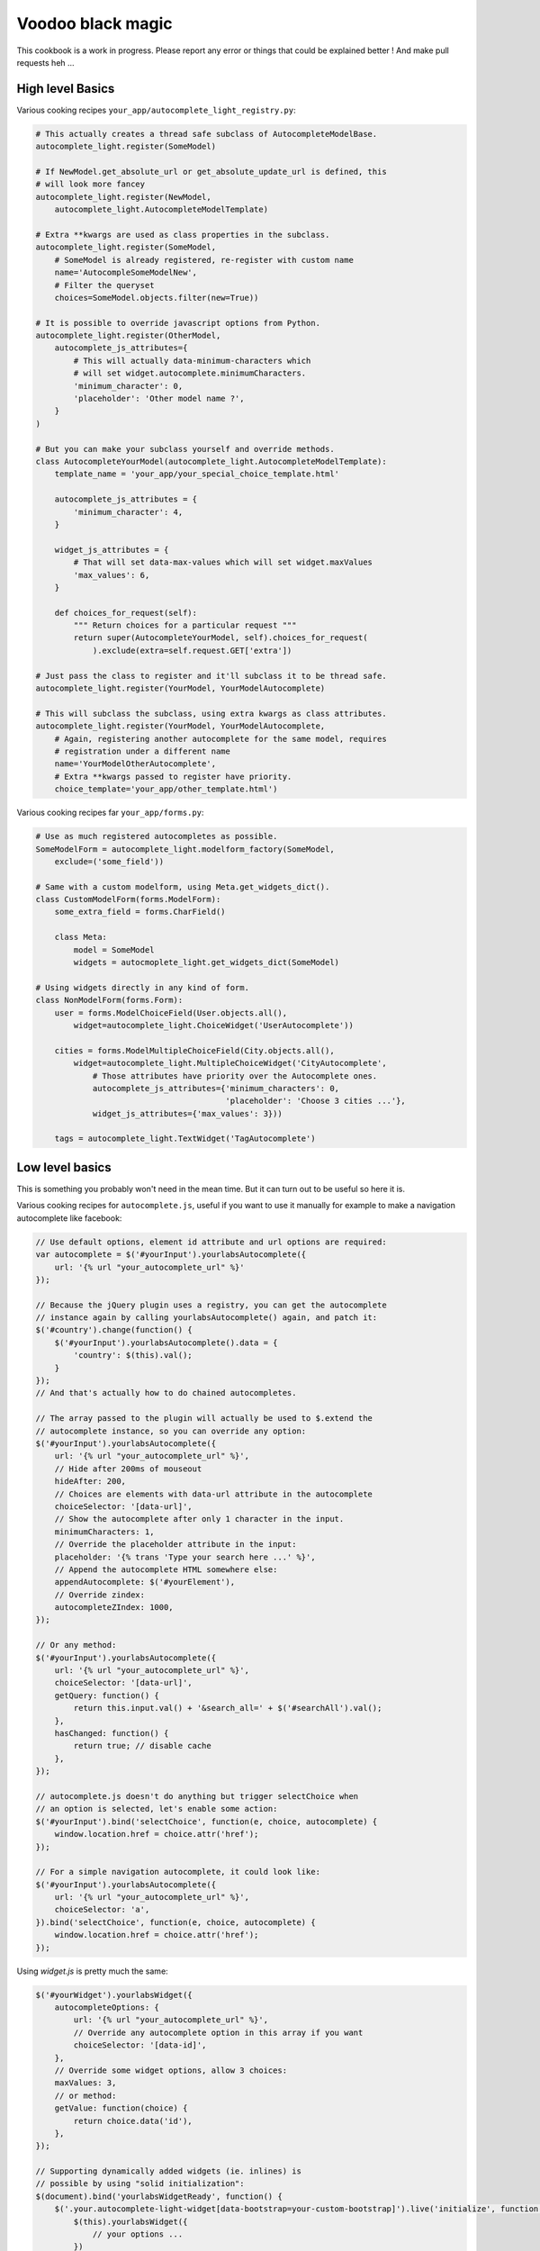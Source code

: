 Voodoo black magic
------------------

This cookbook is a work in progress. Please report any error or things that
could be explained better ! And make pull requests heh ...

High level Basics
`````````````````

Various cooking recipes ``your_app/autocomplete_light_registry.py``:

.. code-block:: python

    # This actually creates a thread safe subclass of AutocompleteModelBase.
    autocomplete_light.register(SomeModel)

    # If NewModel.get_absolute_url or get_absolute_update_url is defined, this
    # will look more fancey
    autocomplete_light.register(NewModel,
        autocomplete_light.AutocompleteModelTemplate)

    # Extra **kwargs are used as class properties in the subclass.
    autocomplete_light.register(SomeModel,
        # SomeModel is already registered, re-register with custom name
        name='AutocompleSomeModelNew',
        # Filter the queryset
        choices=SomeModel.objects.filter(new=True))

    # It is possible to override javascript options from Python.
    autocomplete_light.register(OtherModel,
        autocomplete_js_attributes={
            # This will actually data-minimum-characters which
            # will set widget.autocomplete.minimumCharacters.
            'minimum_character': 0, 
            'placeholder': 'Other model name ?',
        }
    )

    # But you can make your subclass yourself and override methods.
    class AutocompleteYourModel(autocomplete_light.AutocompleteModelTemplate):
        template_name = 'your_app/your_special_choice_template.html'

        autocomplete_js_attributes = {
            'minimum_character': 4, 
        }

        widget_js_attributes = {
            # That will set data-max-values which will set widget.maxValues
            'max_values': 6,
        }

        def choices_for_request(self):
            """ Return choices for a particular request """
            return super(AutocompleteYourModel, self).choices_for_request(
                ).exclude(extra=self.request.GET['extra'])

    # Just pass the class to register and it'll subclass it to be thread safe.
    autocomplete_light.register(YourModel, YourModelAutocomplete)

    # This will subclass the subclass, using extra kwargs as class attributes.
    autocomplete_light.register(YourModel, YourModelAutocomplete,
        # Again, registering another autocomplete for the same model, requires
        # registration under a different name
        name='YourModelOtherAutocomplete',
        # Extra **kwargs passed to register have priority.
        choice_template='your_app/other_template.html')

Various cooking recipes far ``your_app/forms.py``:

.. code-block:: python

    # Use as much registered autocompletes as possible.
    SomeModelForm = autocomplete_light.modelform_factory(SomeModel, 
        exclude=('some_field'))

    # Same with a custom modelform, using Meta.get_widgets_dict().
    class CustomModelForm(forms.ModelForm):
        some_extra_field = forms.CharField()

        class Meta:
            model = SomeModel
            widgets = autocmoplete_light.get_widgets_dict(SomeModel)

    # Using widgets directly in any kind of form.
    class NonModelForm(forms.Form):
        user = forms.ModelChoiceField(User.objects.all(),
            widget=autocomplete_light.ChoiceWidget('UserAutocomplete'))

        cities = forms.ModelMultipleChoiceField(City.objects.all(),
            widget=autocomplete_light.MultipleChoiceWidget('CityAutocomplete',
                # Those attributes have priority over the Autocomplete ones.
                autocomplete_js_attributes={'minimum_characters': 0,
                                            'placeholder': 'Choose 3 cities ...'},
                widget_js_attributes={'max_values': 3}))

        tags = autocomplete_light.TextWidget('TagAutocomplete')

Low level basics
````````````````

This is something you probably won't need in the mean time. But it can turn out to be useful so here it is.

Various cooking recipes for ``autocomplete.js``, useful if you want to use it
manually for example to make a navigation autocomplete like facebook:

.. code-block:: js

    // Use default options, element id attribute and url options are required:
    var autocomplete = $('#yourInput').yourlabsAutocomplete({
        url: '{% url "your_autocomplete_url" %}'
    });

    // Because the jQuery plugin uses a registry, you can get the autocomplete
    // instance again by calling yourlabsAutocomplete() again, and patch it:
    $('#country').change(function() {
        $('#yourInput').yourlabsAutocomplete().data = {
            'country': $(this).val();
        }
    });
    // And that's actually how to do chained autocompletes.

    // The array passed to the plugin will actually be used to $.extend the
    // autocomplete instance, so you can override any option:
    $('#yourInput').yourlabsAutocomplete({
        url: '{% url "your_autocomplete_url" %}',
        // Hide after 200ms of mouseout
        hideAfter: 200,
        // Choices are elements with data-url attribute in the autocomplete
        choiceSelector: '[data-url]',
        // Show the autocomplete after only 1 character in the input.
        minimumCharacters: 1,
        // Override the placeholder attribute in the input:
        placeholder: '{% trans 'Type your search here ...' %}',
        // Append the autocomplete HTML somewhere else:
        appendAutocomplete: $('#yourElement'),
        // Override zindex:
        autocompleteZIndex: 1000,
    });

    // Or any method:
    $('#yourInput').yourlabsAutocomplete({
        url: '{% url "your_autocomplete_url" %}',
        choiceSelector: '[data-url]',
        getQuery: function() {
            return this.input.val() + '&search_all=' + $('#searchAll').val();
        },
        hasChanged: function() {
            return true; // disable cache
        },
    });

    // autocomplete.js doesn't do anything but trigger selectChoice when 
    // an option is selected, let's enable some action:
    $('#yourInput').bind('selectChoice', function(e, choice, autocomplete) {
        window.location.href = choice.attr('href');
    });

    // For a simple navigation autocomplete, it could look like:
    $('#yourInput').yourlabsAutocomplete({
        url: '{% url "your_autocomplete_url" %}',
        choiceSelector: 'a',
    }).bind('selectChoice', function(e, choice, autocomplete) {
        window.location.href = choice.attr('href');
    });

Using `widget.js` is pretty much the same:

.. code-block:: js

    $('#yourWidget').yourlabsWidget({
        autocompleteOptions: {
            url: '{% url "your_autocomplete_url" %}',
            // Override any autocomplete option in this array if you want
            choiceSelector: '[data-id]',
        },
        // Override some widget options, allow 3 choices:
        maxValues: 3,
        // or method:
        getValue: function(choice) {
            return choice.data('id'),
        },
    });

    // Supporting dynamically added widgets (ie. inlines) is
    // possible by using "solid initialization":
    $(document).bind('yourlabsWidgetReady', function() {
        $('.your.autocomplete-light-widget[data-bootstrap=your-custom-bootstrap]').live('initialize', function() {
            $(this).yourlabsWidget({
                // your options ...
            })
        });
    });
    // This method takes advantage of the default DOMNodeInserted observer
    // served by widget.js

There are some differences with `autocomplete.js`:

- widget expect a certain HTML structure by default,
- widget options can be overridden from HTML too,
- widget can be instanciated automatically via the default bootstrap

Hence the widget.js HTML cookbook:

.. code-block:: html

    <!-- 
    - class=autocomplete-light-widget: get picked up by widget.js defaults,
    - data-bootstrap=normal: Rely on automatic bootstrap because
      if don't need to override any method, but you could change
      that and make your own bootstrap, enabling you to make
      chained autocomplete, create options, whatever ... 
    - data-max-values: override a widget option
    - data-minimum-characters: override an autocomplete option,
    -->
    <span 
        class="autocomplete-light-widget"
        data-bootstrap="normal"
        data-max-values="3"
        data-minimum-characters="0"
    >

        <!-- Expected structure: have an input -->
        <input type="text" id="some-unique-id" />

        <!--
        Default expected structure: have a .deck element to append selected
        choices too:
        -->
        <span class="deck">
            <!-- Suppose a choice was already selected: -->
            <span class="choice" data-value="1234">Option #1234</span>
        </span>

        <!--
        Default expected structue: have a multiple select.value-select:
        -->
        <select style="display:none" class="value-select" name="your_input" multiple="multiple">
            <!-- If option 1234 was already selected: -->
            <option value="1234">Option #1234</option>
        </select>

        <!--
        Default expected structure: a .remove element that will be appended to
        choices, and that will de-select them on click:
        -->
        <span style="display:none" class="remove">Remove this choice</span>

        <!--
        Finally, supporting new options to be created directly in the select in
        javascript (ie. add another) is possible with a .choice-template. Of
        course, you can't take this very far, since all you have is the new
        option's value and html.
        -->
        <span style="display:none" class="choice-template">
            <span class="choice">
            </span>
        </span>
    </span>

Read everything about the registry and widgets.
